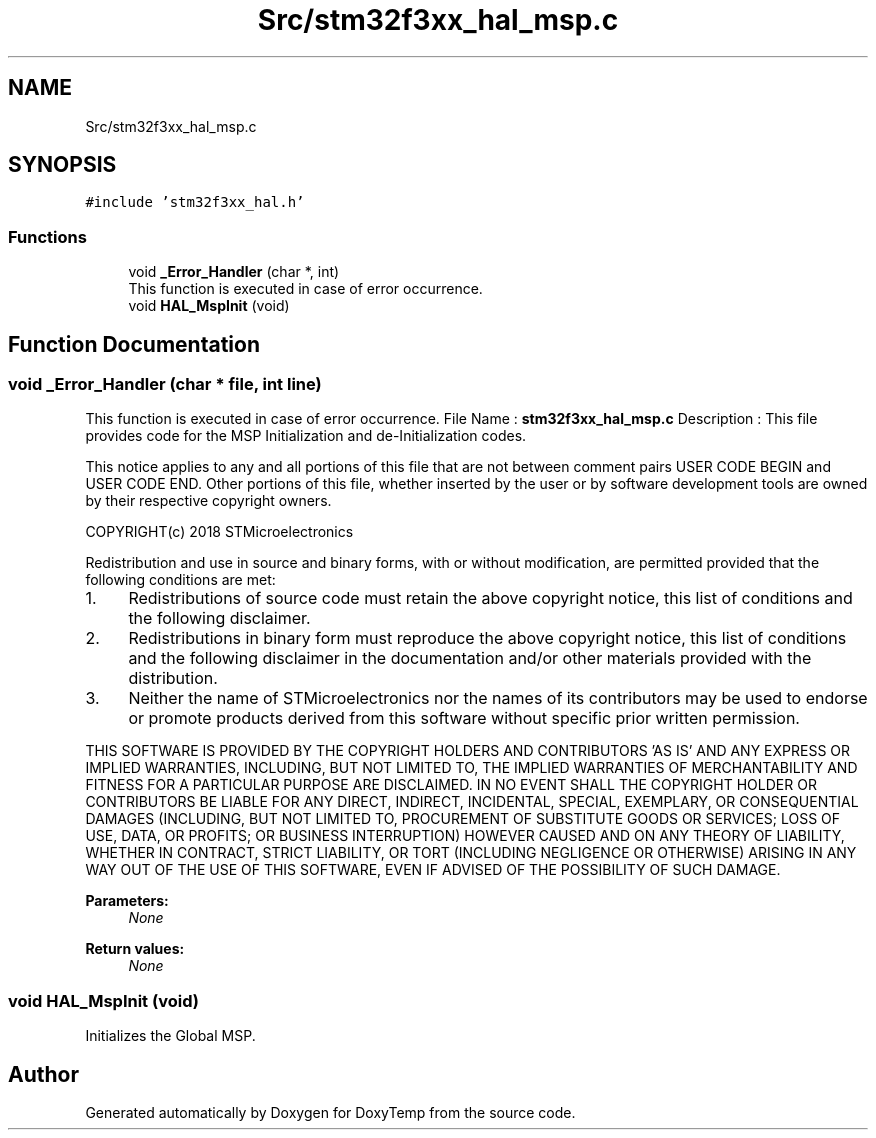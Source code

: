 .TH "Src/stm32f3xx_hal_msp.c" 3 "Fri Mar 9 2018" "Version 1.2" "DoxyTemp" \" -*- nroff -*-
.ad l
.nh
.SH NAME
Src/stm32f3xx_hal_msp.c
.SH SYNOPSIS
.br
.PP
\fC#include 'stm32f3xx_hal\&.h'\fP
.br

.SS "Functions"

.in +1c
.ti -1c
.RI "void \fB_Error_Handler\fP (char *, int)"
.br
.RI "This function is executed in case of error occurrence\&. "
.ti -1c
.RI "void \fBHAL_MspInit\fP (void)"
.br
.in -1c
.SH "Function Documentation"
.PP 
.SS "void _Error_Handler (char * file, int line)"

.PP
This function is executed in case of error occurrence\&. File Name : \fBstm32f3xx_hal_msp\&.c\fP Description : This file provides code for the MSP Initialization and de-Initialization codes\&.
.PP
This notice applies to any and all portions of this file that are not between comment pairs USER CODE BEGIN and USER CODE END\&. Other portions of this file, whether inserted by the user or by software development tools are owned by their respective copyright owners\&.
.PP
COPYRIGHT(c) 2018 STMicroelectronics
.PP
Redistribution and use in source and binary forms, with or without modification, are permitted provided that the following conditions are met:
.IP "1." 4
Redistributions of source code must retain the above copyright notice, this list of conditions and the following disclaimer\&.
.IP "2." 4
Redistributions in binary form must reproduce the above copyright notice, this list of conditions and the following disclaimer in the documentation and/or other materials provided with the distribution\&.
.IP "3." 4
Neither the name of STMicroelectronics nor the names of its contributors may be used to endorse or promote products derived from this software without specific prior written permission\&.
.PP
.PP
THIS SOFTWARE IS PROVIDED BY THE COPYRIGHT HOLDERS AND CONTRIBUTORS 'AS IS' AND ANY EXPRESS OR IMPLIED WARRANTIES, INCLUDING, BUT NOT LIMITED TO, THE IMPLIED WARRANTIES OF MERCHANTABILITY AND FITNESS FOR A PARTICULAR PURPOSE ARE DISCLAIMED\&. IN NO EVENT SHALL THE COPYRIGHT HOLDER OR CONTRIBUTORS BE LIABLE FOR ANY DIRECT, INDIRECT, INCIDENTAL, SPECIAL, EXEMPLARY, OR CONSEQUENTIAL DAMAGES (INCLUDING, BUT NOT LIMITED TO, PROCUREMENT OF SUBSTITUTE GOODS OR SERVICES; LOSS OF USE, DATA, OR PROFITS; OR BUSINESS INTERRUPTION) HOWEVER CAUSED AND ON ANY THEORY OF LIABILITY, WHETHER IN CONTRACT, STRICT LIABILITY, OR TORT (INCLUDING NEGLIGENCE OR OTHERWISE) ARISING IN ANY WAY OUT OF THE USE OF THIS SOFTWARE, EVEN IF ADVISED OF THE POSSIBILITY OF SUCH DAMAGE\&.
.PP
\fBParameters:\fP
.RS 4
\fINone\fP 
.RE
.PP
\fBReturn values:\fP
.RS 4
\fINone\fP 
.RE
.PP

.SS "void HAL_MspInit (void)"
Initializes the Global MSP\&. 
.SH "Author"
.PP 
Generated automatically by Doxygen for DoxyTemp from the source code\&.
